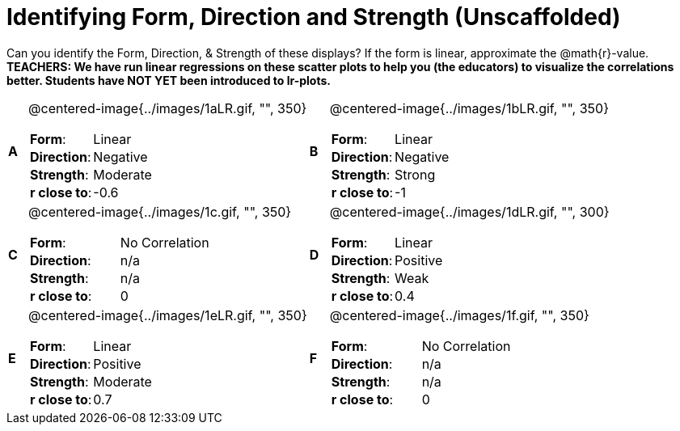 = Identifying Form, Direction and Strength (Unscaffolded)

++++
<style>
table table {background: transparent; margin: 0px;}
td {padding: 0px !important;}
table table td p {white-space: pre-wrap;}
</style>
++++

Can you identify the Form, Direction, & Strength of these displays? If the form is linear, approximate the  @math{r}-value. *TEACHERS: We have run linear regressions on these scatter plots to help you (the educators) to visualize the correlations better.  Students have NOT YET been introduced to lr-plots.*

[cols="^.^1a,^.^15a,^.^1a,^.^15a", frame="none"]
|===
|*A*
| @centered-image{../images/1aLR.gif, "", 350} 
[cols="1a,1a",stripes="none",frame="none",grid="none"]
!===
! *Form*:		!   Linear                      
! *Direction*: 	!   Negative                     
! *Strength*: 	!   Moderate                       
! *r close to*:	!   -0.6                   
!===

|*B*
| @centered-image{../images/1bLR.gif, "", 350}
[cols="1a,1a",stripes="none",frame="none",grid="none"]
!===
! *Form*:		! Linear
! *Direction*: 	! Negative
! *Strength*: 	! Strong
! *r close to*:	! -1
!===

|*C*
| @centered-image{../images/1c.gif, "", 350} 
[cols="1a,1a",stripes="none",frame="none",grid="none"]
!===
! *Form*:		! No Correlation
! *Direction*: 	! n/a
! *Strength*: 	! n/a
! *r close to*:	! 0
!===

|*D*
| @centered-image{../images/1dLR.gif, "", 300}
[cols="1a,1a",stripes="none",frame="none",grid="none"]
!===
! *Form*:		! Linear
! *Direction*: 	! Positive
! *Strength*: 	! Weak
! *r close to*:	! 0.4
!===

|*E*
| @centered-image{../images/1eLR.gif, "", 350}
[cols="1a,1a",stripes="none",frame="none",grid="none"]
!===
! *Form*:		! Linear
! *Direction*: 	! Positive
! *Strength*: 	! Moderate
! *r close to*:	! 0.7
!===

|*F*
| @centered-image{../images/1f.gif, "", 350}
[cols="1a,1a",stripes="none",frame="none",grid="none"]
!===
! *Form*:		!  No Correlation
! *Direction*: 	! n/a
! *Strength*: 	! n/a
! *r close to*:	! 0
!===

|===